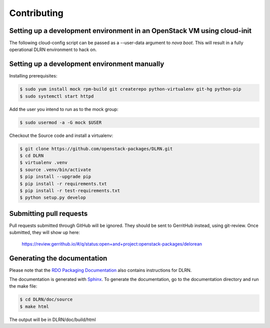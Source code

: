 ============
Contributing
============

Setting up a development environment in an OpenStack VM using cloud-init
------------------------------------------------------------------------

The following cloud-config script can be passed as a --user-data argument to
`nova boot`. This will result in a fully operational DLRN environment to
hack on.

.. code-block:: yaml
    #cloud-config
    disable_root: 0

    users:
      - default

    package_upgrade: true

    packages:
      - vim
      - git
      - policycoreutils-python-utils

    runcmd:
      - yum -y install epel-release
      - yum -y install puppet
      - git clone https://github.com/rdo-infra/puppet-dlrn /root/puppet-dlrn
      - cd /root/puppet-dlrn
      - puppet module build
      - puppet module install pkg/jpena-dlrn-*.tar.gz
      - cp /root/puppet-dlrn/examples/common.yaml /var/lib/hiera
      - puppet apply --debug /root/puppet-dlrn/examples/site.pp 2>&1 | tee /root/puppet.log

    final_message: "DLRN installed, after $UPTIME seconds."

Setting up a development environment manually
---------------------------------------------

Installing prerequisites:

.. code-block:: bash

    $ sudo yum install mock rpm-build git createrepo python-virtualenv git-hg python-pip
    $ sudo systemctl start httpd

Add the user you intend to run as to the mock group:

.. code-block:: bash

    $ sudo usermod -a -G mock $USER

Checkout the Source code and install a virtualenv:

.. code-block:: bash

    $ git clone https://github.com/openstack-packages/DLRN.git
    $ cd DLRN
    $ virtualenv .venv
    $ source .venv/bin/activate
    $ pip install --upgrade pip
    $ pip install -r requirements.txt
    $ pip install -r test-requirements.txt
    $ python setup.py develop

Submitting pull requests
------------------------

Pull requests submitted through GitHub will be ignored.  They should be sent
to GerritHub instead, using git-review.  Once submitted, they will show up
here:

   https://review.gerrithub.io/#/q/status:open+and+project:openstack-packages/delorean

Generating the documentation
----------------------------

Please note that the `RDO Packaging Documentation
<https://www.rdoproject.org/documentation/packaging/>`_ also contains
instructions for DLRN.

The documentation is generated with `Sphinx <http://sphinx-doc.org/>`_. To generate
the documentation, go to the documentation directory and run the make file:

.. code-block:: bash

     $ cd DLRN/doc/source
     $ make html

The output will be in DLRN/doc/build/html

